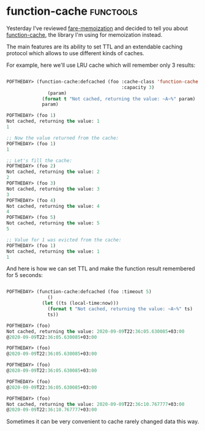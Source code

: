 * function-cache :functools:
:PROPERTIES:
:Documentation: :)
:Docstrings: :)
:Tests:    :)
:Examples: :|
:RepositoryActivity: :(
:CI:       :(
:END:

Yesterday I've reviewed [[https://40ants.com/lisp-project-of-the-day/2020/09/0183-fare-memoization.html][fare-memoization]] and decided to tell you about
[[https://github.com/AccelerationNet/function-cache][function-cache]], the library I'm using for memoization instead.

The main features are its ability to set TTL and an extendable caching
protocol which allows to use different kinds of caches.

For example, here we'll use LRU cache which will remember only 3
results:

#+begin_src lisp

POFTHEDAY> (function-cache:defcached (foo :cache-class 'function-cache:lru-cache
                                          :capacity 3)
               (param)
             (format t "Not cached, returning the value: ~A~%" param)
             param)

POFTHEDAY> (foo 1)
Not cached, returning the value: 1
1

;; Now the value returned from the cache:
POFTHEDAY> (foo 1)
1

;; Let's fill the cache:
POFTHEDAY> (foo 2)
Not cached, returning the value: 2
2
POFTHEDAY> (foo 3)
Not cached, returning the value: 3
3
POFTHEDAY> (foo 4)
Not cached, returning the value: 4
4
POFTHEDAY> (foo 5)
Not cached, returning the value: 5
5

;; Value for 1 was evicted from the cache:
POFTHEDAY> (foo 1)
Not cached, returning the value: 1
1

#+end_src

And here is how we can set TTL and make the function result remembered
for 5 seconds:

#+begin_src lisp

POFTHEDAY> (function-cache:defcached (foo :timeout 5)
               ()
             (let ((ts (local-time:now)))
               (format t "Not cached, returning the value: ~A~%" ts)
               ts))

POFTHEDAY> (foo)
Not cached, returning the value: 2020-09-09T22:36:05.630085+03:00
@2020-09-09T22:36:05.630085+03:00

POFTHEDAY> (foo)
@2020-09-09T22:36:05.630085+03:00

POFTHEDAY> (foo)
@2020-09-09T22:36:05.630085+03:00

POFTHEDAY> (foo)
@2020-09-09T22:36:05.630085+03:00

POFTHEDAY> (foo)
Not cached, returning the value: 2020-09-09T22:36:10.767777+03:00
@2020-09-09T22:36:10.767777+03:00

#+end_src

Sometimes it can be very convenient to cache rarely changed data this way.
